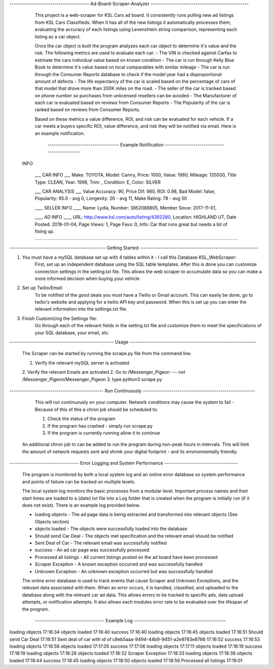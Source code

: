 ---------------------------------------   Ad-Board-Scraper-Analyzer  ------------------------------------------------


    This project is a web-scraper for KSL Cars ad board. It consistently runs pulling new ad listings from KSL Cars Classifieds. When it has all of the new listings it automatically processes them; evaluating the accuracy of each listings using Levenshtein string comparison, representing each listing as a car object. 
    
    Once the car object is built the program analyzes each car object to determine it's value and the risk. The following metrics are used to evaluate each car:
    - The VIN is checked against Carfax to estimate the cars individual value based on known condition 
    - The car is run through Kelly Blue Book to determine it's value based on local comparables with similar mileage
    - The car is run through the Consumer Reports database to check if the model year had a disproportional amount of  defects
    - The life expectancy of the car is scaled based on the percentage of cars of that model that drove more than 200K miles on the road.
    - The seller of the car is tracked based on phone number so purchases from unlicensed resellers can be avoided
    - The Manufacturer of each car is evaluated based on reviews from Consumer Reports
    - The Popularity of the car is ranked based on reviews from Consumer Reports.
    
    Based on these metrics a value difference, ROI, and risk can be evaluated for each vehicle. If a car meets a buyers specific ROI, value difference, and risk they will be notified via email. Here is an example notification.
    
    
         -----------------------------------   Example Notification   ---------------------------------------------
     
   INFO

    ___  CAR INFO  ___
    Make: TOYOTA,
    Model: Camry,
    Price: 1000,
    Value: 1980,
    Mileage: 135000,
    Title Type: CLEAN,
    Year: 1998,
    Trim: ,
    Condition: E,
    Color: SILVER

    ___  CAR ANALYSIS  ___
    Value Accuracy: 90,
    Price Dif: 980,
    ROI: 0.98,
    Bad Model: false,
    Popularity: 95.0 - avg 0,
    Longevity: 26 - avg 11,
    Make Rating: 78 - avg 50

    ____  SELLER INFO ____
    Name: Lydia,
    Number: 3852088805,
    Member Since: 2017-11-01,

    ____ AD INFO ____
    URL: http://www.ksl.com/auto/listing/4362280,
    Location: HIGHLAND UT,
    Date Posted: 2018-01-04,
    Page Views: 1,
    Page Favs: 0,
    Info: Car that runs great but needs a bit of fixing up.
    
---------------------------------------------------------------------------------------------------------------------------- 
  
  
    
-----------------------------------------------  Getting Started  ----------------------------------------------------------
    


1. You must have a mySQL database set up with 4 tables within it - I call this Database KSL_WebScraper:
    First, set up an independent database using the SQL table templates. After this is done you can customize connection settings in the setting.txt file. This allows the web scraper to accumulate data so you can make a more informed decision when buying your vehicle

2. Set up Twilio/Email:
    To be notified of the good deals you must have a Twilio or Gmail account. This can easily be done, go to twilio's website and applying for a twilio API key and password. When this is set up you can enter the relevant information into the settings.txt file. 


3. Finish Customizing the Settings file:
    Go through each of the relevant fields in the setting.txt file and customize them to meet the specifications of your SQL database, your email, etc.

---------------------------------------------------   Usage   --------------------------------------------------------------


    The Scraper can be started by running the scrape.py file from the command line.

    1. Verify the relevant mySQL server is activated
    2. Verify the relevant Emails are activated
    2. Go to /Messenger_Pigeon --- not /Messenger_Pigeon/Messenger_Pigeon
    3. type python3 scrape.py
    
    
----------------------------------------------  Run Continuously  -------------------------------------------------------

    This will run continuously on your computer. Network conditions may cause the system to fail - Because of this of this a chron job should be scheduled to:

    1. Check the status of the program
    2. If the program has crashed - simply run scrape.py
    3. If the program is currently running allow it to continue
    
   
   An additional chron job to can be added to run the program during non-peak hours in intervals. This will limit the amount of network requests sent and shrink your digital footprint - and its environmentally friendly.
   
   
----------------------------------   Error Logging and System Performance    ------------------------------------

    The program is monitored by both a local system log and an online error database so system performance and points of failure can be tracked on multiple levels. 
    
    The local system log monitors the basic processes from a modular level. Important process names and their start times are loaded to a {date}.txt file into a Log folder that is created when the program is initially run (if it does not exist). There is an example log provided below.
    
    - loading objects - The ad page data is being extracted and transformed into relevant objects (See Objects section)
    - objects loaded - The objects were successfully loaded into the database
    - Should send Car Deal - The objects met specification and the relevant email should be notified
    - Sent Deal of Car - The relevant email was successfully notified
    - success - An ad car page was successfully processed
    - Processed all listings - All current listings posted on the ad board have been processed
    - Scraper Exception - A known exception occurred and was successfully handled
    - Unknown Exception - An unknown exception occurred but was successfully handled
    
    The online error database is used to track events that cause Scraper and Unknown Exceptions, and the relevant data associated with them. When an error occurs, it is handled, classified, and uploaded to the database along with the relevant car ad data. This allows errors to be tracked to specific ads, data upload attempts, or notification attempts. It also allows each modules error rate to be evaluated over the lifespan of the program.

   
           ----------------------------------    Example Log   ---------------------------------------------
   
loading objects 17:16:34
objects loaded 17:16:40
success 17:16:40
loading objects 17:16:45
objects loaded 17:16:51
Should send Car Deal 17:16:51
Sent deal of car with id of c8eb5aaa-9494-44b9-9451-a2e9783e8766 17:16:52
success 17:16:53
loading objects 17:16:58
objects loaded 17:17:05
success 17:17:06
loading objects 17:17:11
objects loaded 17:18:19
success 17:18:19
loading objects 17:18:26
objects loaded 17:18:32
Scraper Exception 17:18:33
loading objects 17:18:38
objects loaded 17:18:44
success 17:18:45
loading objects 17:18:50
objects loaded 17:18:56
Processed all listings 17:19:01
